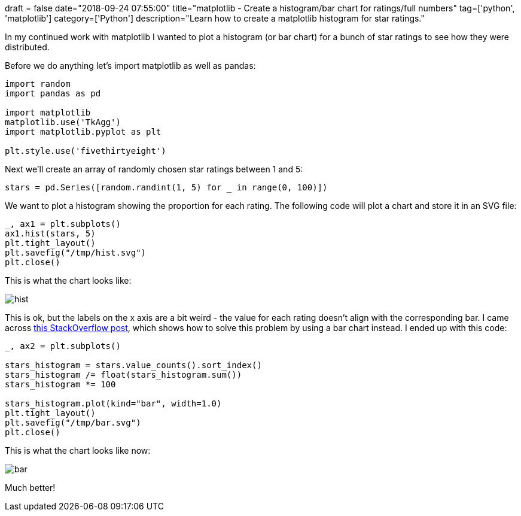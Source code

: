 +++
draft = false
date="2018-09-24 07:55:00"
title="matplotlib - Create a histogram/bar chart for ratings/full numbers"
tag=['python', 'matplotlib']
category=['Python']
description="Learn how to create a matplotlib histogram for star ratings."
+++

In my continued work with matplotlib I wanted to plot a histogram (or bar chart) for a bunch of star ratings to see how they were distributed.

Before we do anything let's import matplotlib as well as pandas:

[source, python]
----
import random
import pandas as pd

import matplotlib
matplotlib.use('TkAgg')
import matplotlib.pyplot as plt

plt.style.use('fivethirtyeight')
----

Next we'll create an array of randomly chosen star ratings between 1 and 5:

[source, python]
----
stars = pd.Series([random.randint(1, 5) for _ in range(0, 100)])
----

We want to plot a histogram showing the proportion for each rating.
The following code will plot a chart and store it in an SVG file:

[source, python]
----
_, ax1 = plt.subplots()
ax1.hist(stars, 5)
plt.tight_layout()
plt.savefig("/tmp/hist.svg")
plt.close()
----

This is what the chart looks like:

image::{{<siteurl>}}/uploads/2018/09/hist.svg[]

This is ok, but the labels on the x axis are a bit weird - the value for each rating doesn't align with the corresponding bar.
I came across https://stackoverflow.com/questions/18393887/how-to-create-a-bar-chart-histogram-with-bar-per-discrete-value[this StackOverflow post^], which shows how to solve this problem by using a bar chart instead.
I ended up with this code:

[source, python]
----
_, ax2 = plt.subplots()

stars_histogram = stars.value_counts().sort_index()
stars_histogram /= float(stars_histogram.sum())
stars_histogram *= 100

stars_histogram.plot(kind="bar", width=1.0)
plt.tight_layout()
plt.savefig("/tmp/bar.svg")
plt.close()
----

This is what the chart looks like now:

image::{{<siteurl>}}/uploads/2018/09/bar.svg[]

Much better!
